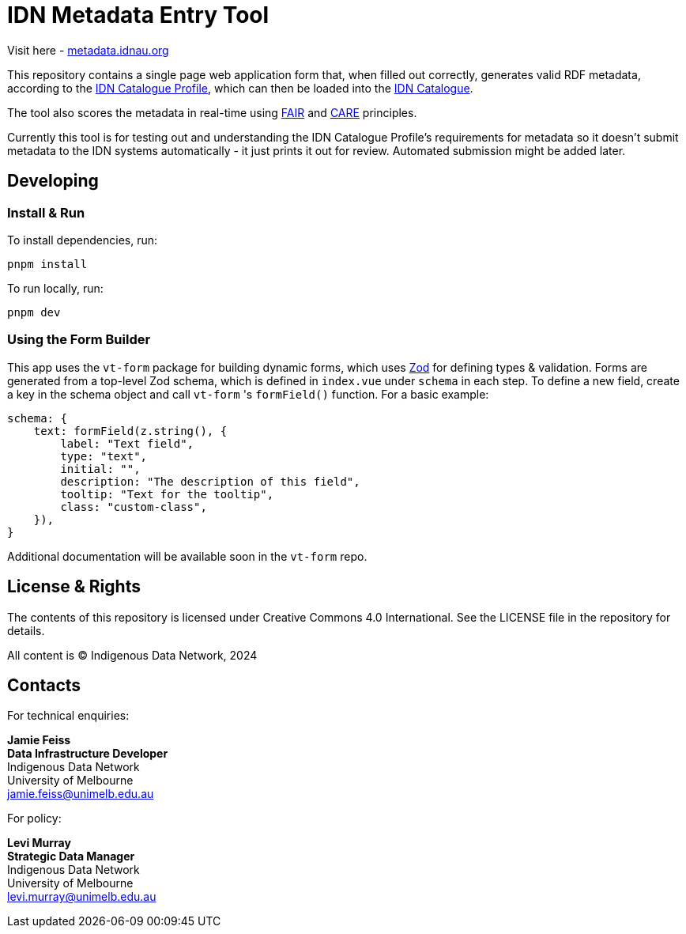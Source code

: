 = IDN Metadata Entry Tool

Visit here - https://metadata.idnau.org/[metadata.idnau.org]

This repository contains a single page web application form that, when filled out correctly, generates valid RDF metadata, according to the https://data.idnau.org/pid/cp[IDN Catalogue Profile], which can then be loaded into the https://idnau.org/resources/catalog[IDN Catalogue].

The tool also scores the metadata in real-time using https://www.go-fair.org/fair-principles/[FAIR] and https://www.gida-global.org/care[CARE] principles.

Currently this tool is for testing out and understanding the IDN Catalogue Profile's requirements for metadata so it doesn't submit metadata to the IDN systems automatically - it just prints it out for review. Automated submission might be added later.

== Developing

=== Install & Run
To install dependencies, run:
[source,bash]
----
pnpm install
----

To run locally, run:
[source,bash]
----
pnpm dev
----

=== Using the Form Builder
This app uses the `vt-form` package for building dynamic forms, which uses https://zod.dev/[Zod] for defining types & validation. Forms are generated from a top-level Zod schema, which is defined in `index.vue` under `schema` in each step. To define a new field, create a key in the schema object and call `vt-form` 's `formField()` function. For a basic example:

[source,typescript]
----
schema: {
    text: formField(z.string(), {
        label: "Text field",
        type: "text",
        initial: "",
        description: "The description of this field",
        tooltip: "Text for the tooltip",
        class: "custom-class",
    }),
}
----

Additional documentation will be available soon in the `vt-form` repo.

== License & Rights

The contents of this repository is licensed under Creative Commons 4.0 International. See the LICENSE file in the repository for details.

All content is &copy; Indigenous Data Network, 2024

== Contacts

For technical enquiries:

**Jamie Feiss** +
*Data Infrastructure Developer* +
Indigenous Data Network +
University of Melbourne +
jamie.feiss@unimelb.edu.au

For policy:

**Levi Murray** +
*Strategic Data Manager* +
Indigenous Data Network +
University of Melbourne +
levi.murray@unimelb.edu.au
